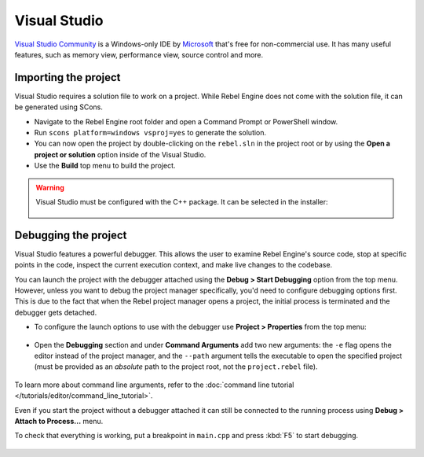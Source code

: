 .. _doc_configuring_an_ide_vs:

Visual Studio
=============

`Visual Studio Community <https://visualstudio.microsoft.com>`__ is a Windows-only IDE 
by `Microsoft <https://microsoft.com>`_ that's free for non-commercial use.
It has many useful features, such as memory view, performance view, source
control and more.

Importing the project
---------------------

Visual Studio requires a solution file to work on a project. While Rebel Engine does not come
with the solution file, it can be generated using SCons.

- Navigate to the Rebel Engine root folder and open a Command Prompt or PowerShell window.
- Run ``scons platform=windows vsproj=yes`` to generate the solution.
- You can now open the project by double-clicking on the ``rebel.sln`` in the project root
  or by using the **Open a project or solution** option inside of the Visual Studio.
- Use the **Build** top menu to build the project.

.. warning:: Visual Studio must be configured with the C++ package. It can be selected
             in the installer:

             .. figure:: img/vs_1_install_cpp_package.png
                :align: center

Debugging the project
---------------------

Visual Studio features a powerful debugger. This allows the user to examine Rebel Engine's
source code, stop at specific points in the code, inspect the current execution context,
and make live changes to the codebase.

You can launch the project with the debugger attached using the **Debug > Start Debugging**
option from the top menu. However, unless you want to debug the project manager specifically,
you'd need to configure debugging options first. This is due to the fact that when the Rebel
project manager opens a project, the initial process is terminated and the debugger gets detached.

- To configure the launch options to use with the debugger use **Project > Properties**
  from the top menu:

.. figure:: img/vs_2_project_properties.png
   :align: center

- Open the **Debugging** section and under **Command Arguments** add two new arguments: 
  the ``-e`` flag opens the editor instead of the project manager, and the ``--path`` argument
  tells the executable to open the specified project (must be provided as an *absolute* path 
  to the project root, not the ``project.rebel`` file).

.. figure:: img/vs_3_debug_command_line.png
   :align: center

To learn more about command line arguments, refer to the
:doc:`command line tutorial </tutorials/editor/command_line_tutorial>`.

Even if you start the project without a debugger attached it can still be connected to the running
process using **Debug > Attach to Process...** menu.

To check that everything is working, put a breakpoint in ``main.cpp`` and press :kbd:`F5` to
start debugging.

.. figure:: img/vs_4_debugging_main.png
   :align: center
